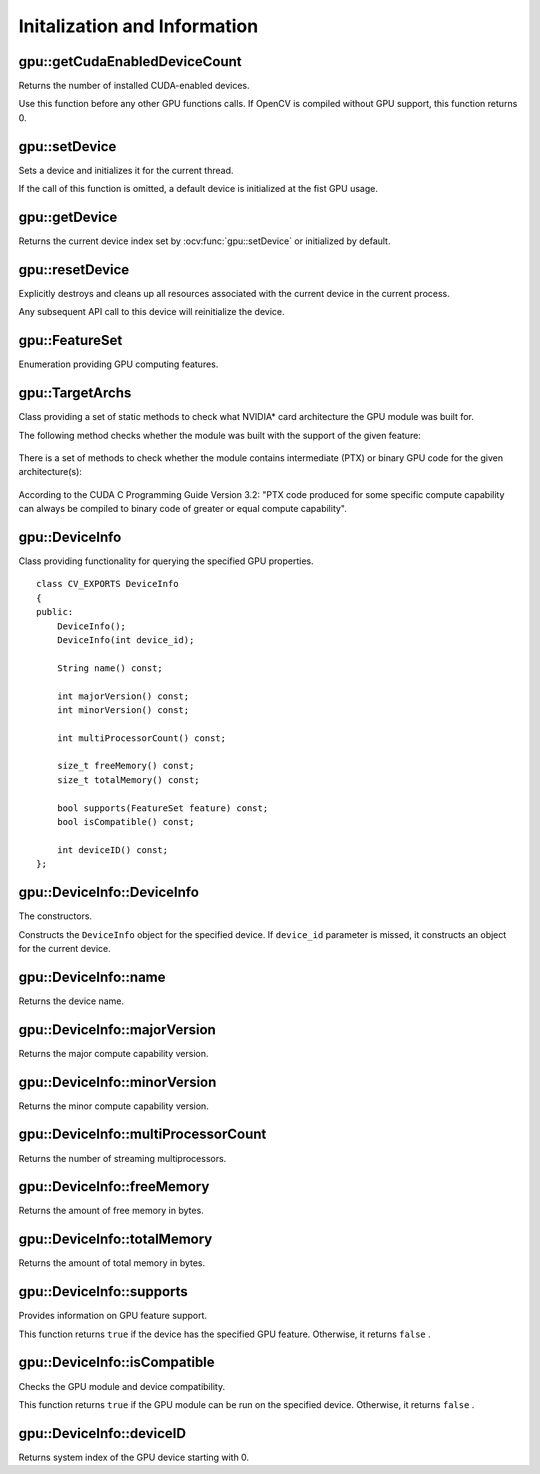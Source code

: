 Initalization and Information
=============================

.. highlight:: cpp



gpu::getCudaEnabledDeviceCount
------------------------------
Returns the number of installed CUDA-enabled devices.

.. ocv:function:: int gpu::getCudaEnabledDeviceCount()

Use this function before any other GPU functions calls. If OpenCV is compiled without GPU support, this function returns 0.



gpu::setDevice
--------------
Sets a device and initializes it for the current thread.

.. ocv:function:: void gpu::setDevice(int device)

    :param device: System index of a GPU device starting with 0.

If the call of this function is omitted, a default device is initialized at the fist GPU usage.



gpu::getDevice
--------------
Returns the current device index set by :ocv:func:`gpu::setDevice` or initialized by default.

.. ocv:function:: int gpu::getDevice()



gpu::resetDevice
----------------
Explicitly destroys and cleans up all resources associated with the current device in the current process.

.. ocv:function:: void gpu::resetDevice()

Any subsequent API call to this device will reinitialize the device.



gpu::FeatureSet
---------------
Enumeration providing GPU computing features.

.. ocv:enum:: gpu::FeatureSet

  .. ocv:emember:: FEATURE_SET_COMPUTE_10
  .. ocv:emember:: FEATURE_SET_COMPUTE_11
  .. ocv:emember:: FEATURE_SET_COMPUTE_12
  .. ocv:emember:: FEATURE_SET_COMPUTE_13
  .. ocv:emember:: FEATURE_SET_COMPUTE_20
  .. ocv:emember:: FEATURE_SET_COMPUTE_21
  .. ocv:emember:: GLOBAL_ATOMICS
  .. ocv:emember:: SHARED_ATOMICS
  .. ocv:emember:: NATIVE_DOUBLE


gpu::TargetArchs
----------------
.. ocv:class:: gpu::TargetArchs

Class providing a set of static methods to check what NVIDIA* card architecture the GPU module was built for.

The following method checks whether the module was built with the support of the given feature:

    .. ocv:function:: static bool gpu::TargetArchs::builtWith( FeatureSet feature_set )

        :param feature_set: Features to be checked. See :ocv:enum:`gpu::FeatureSet`.

There is a set of methods to check whether the module contains intermediate (PTX) or binary GPU code for the given architecture(s):

    .. ocv:function:: static bool gpu::TargetArchs::has(int major, int minor)

    .. ocv:function:: static bool gpu::TargetArchs::hasPtx(int major, int minor)

    .. ocv:function:: static bool gpu::TargetArchs::hasBin(int major, int minor)

    .. ocv:function:: static bool gpu::TargetArchs::hasEqualOrLessPtx(int major, int minor)

    .. ocv:function:: static bool gpu::TargetArchs::hasEqualOrGreater(int major, int minor)

    .. ocv:function:: static bool gpu::TargetArchs::hasEqualOrGreaterPtx(int major, int minor)

    .. ocv:function:: static bool gpu::TargetArchs::hasEqualOrGreaterBin(int major, int minor)

        :param major: Major compute capability version.

        :param minor: Minor compute capability version.

According to the CUDA C Programming Guide Version 3.2: "PTX code produced for some specific compute capability can always be compiled to binary code of greater or equal compute capability".



gpu::DeviceInfo
---------------
.. ocv:class:: gpu::DeviceInfo

Class providing functionality for querying the specified GPU properties. ::

    class CV_EXPORTS DeviceInfo
    {
    public:
        DeviceInfo();
        DeviceInfo(int device_id);

        String name() const;

        int majorVersion() const;
        int minorVersion() const;

        int multiProcessorCount() const;

        size_t freeMemory() const;
        size_t totalMemory() const;

        bool supports(FeatureSet feature) const;
        bool isCompatible() const;

        int deviceID() const;
    };



gpu::DeviceInfo::DeviceInfo
---------------------------
The constructors.

.. ocv:function:: gpu::DeviceInfo::DeviceInfo()

.. ocv:function:: gpu::DeviceInfo::DeviceInfo(int device_id)

    :param device_id: System index of the GPU device starting with 0.

Constructs the ``DeviceInfo`` object for the specified device. If ``device_id`` parameter is missed, it constructs an object for the current device.



gpu::DeviceInfo::name
---------------------
Returns the device name.

.. ocv:function:: String gpu::DeviceInfo::name() const



gpu::DeviceInfo::majorVersion
-----------------------------
Returns the major compute capability version.

.. ocv:function:: int gpu::DeviceInfo::majorVersion()



gpu::DeviceInfo::minorVersion
-----------------------------
Returns the minor compute capability version.

.. ocv:function:: int gpu::DeviceInfo::minorVersion()



gpu::DeviceInfo::multiProcessorCount
------------------------------------
Returns the number of streaming multiprocessors.

.. ocv:function:: int gpu::DeviceInfo::multiProcessorCount()



gpu::DeviceInfo::freeMemory
---------------------------
Returns the amount of free memory in bytes.

.. ocv:function:: size_t gpu::DeviceInfo::freeMemory()



gpu::DeviceInfo::totalMemory
----------------------------
Returns the amount of total memory in bytes.

.. ocv:function:: size_t gpu::DeviceInfo::totalMemory()



gpu::DeviceInfo::supports
-------------------------
Provides information on GPU feature support.

.. ocv:function:: bool gpu::DeviceInfo::supports( FeatureSet feature_set ) const

    :param feature_set: Features to be checked. See :ocv:enum:`gpu::FeatureSet`.

This function returns ``true`` if the device has the specified GPU feature. Otherwise, it returns ``false`` .



gpu::DeviceInfo::isCompatible
-----------------------------
Checks the GPU module and device compatibility.

.. ocv:function:: bool gpu::DeviceInfo::isCompatible()

This function returns ``true`` if the GPU module can be run on the specified device. Otherwise, it returns ``false`` .



gpu::DeviceInfo::deviceID
-------------------------
Returns system index of the GPU device starting with 0.

.. ocv:function:: int gpu::DeviceInfo::deviceID()
